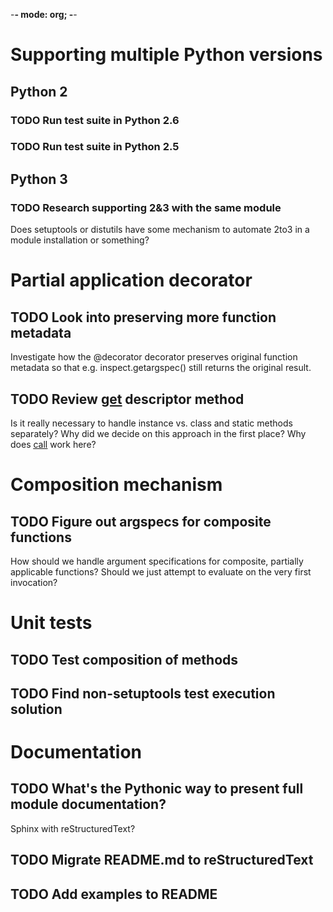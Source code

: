 -*- mode: org; -*-

#+STARTUP: content logdone

* Supporting multiple Python versions
** Python 2
*** TODO Run test suite in Python 2.6
*** TODO Run test suite in Python 2.5
** Python 3
*** TODO Research supporting 2&3 with the same module
    Does setuptools or distutils have some mechanism to automate 2to3 in a
    module installation or something?
* Partial application decorator
** TODO Look into preserving more function metadata
   Investigate how the @decorator decorator preserves original function
   metadata so that e.g. inspect.getargspec() still returns the original
   result.
** TODO Review __get__ descriptor method
   Is it really necessary to handle instance vs. class and static methods
   separately?  Why did we decide on this approach in the first place?  Why
   does __call__ work here?
* Composition mechanism
** TODO Figure out argspecs for composite functions
   How should we handle argument specifications for composite, partially
   applicable functions?  Should we just attempt to evaluate on the very
   first invocation?
* Unit tests
** TODO Test composition of methods
** TODO Find non-setuptools test execution solution
* Documentation
** TODO What's the Pythonic way to present full module documentation?
   Sphinx with reStructuredText?
** TODO Migrate README.md to reStructuredText
** TODO Add examples to README
